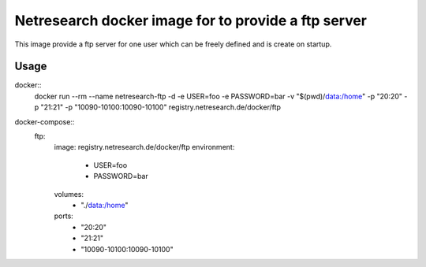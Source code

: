 Netresearch docker image for to provide a ftp server
====================================================

This image provide a ftp server for one user which can be freely defined and is create on startup.

Usage
-----

docker::
  docker run --rm --name netresearch-ftp -d -e USER=foo -e PASSWORD=bar -v "$(pwd)/data:/home" -p "20:20" -p "21:21" -p "10090-10100:10090-10100" registry.netresearch.de/docker/ftp

docker-compose::
  ftp:
    image: registry.netresearch.de/docker/ftp
    environment:
      - USER=foo
      - PASSWORD=bar
    volumes:
      - "./data:/home"
    ports:
      - "20:20"
      - "21:21"
      - "10090-10100:10090-10100"
